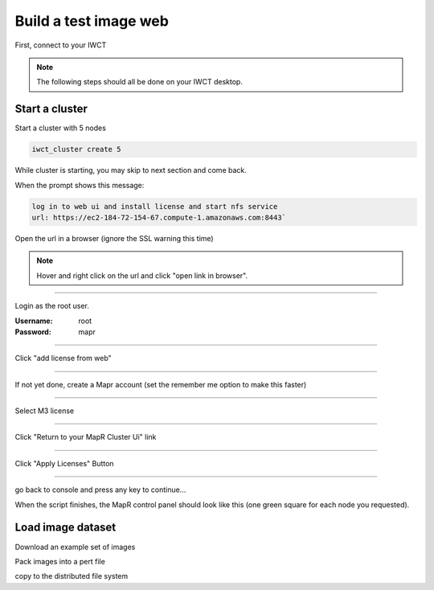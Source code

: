 **********************
Build a test image web
**********************

First, connect to your IWCT

..  note::

    The following steps should all be done on your IWCT desktop.


Start a cluster
===============

Start a cluster with 5 nodes

.. code-block:: bash
  
  iwct_cluster create 5


While cluster is starting, you may skip to next section and come back.

When the prompt shows this message:
 
.. code-block:: bash
  
  log in to web ui and install license and start nfs service
  url: https://ec2-184-72-154-67.compute-1.amazonaws.com:8443`

Open the url in a browser (ignore the SSL warning this time)

.. note::

  Hover and right click on the url and click "open link in browser". 

""""""""""""""""""""""""""

.. image:: _static/login.png
  :align: right
  :height: 50px
  

Login as the root user.  

:Username: root
:Password: mapr

""""""""""""""""""""""""""

.. image:: _static/add_license.png
  :align: right
  :height: 50px
  
Click "add license from web"

""""""""""""""""""""""""""

If not yet done, create a Mapr account (set the remember me option to make this faster)

""""""""""""""""""""""""""

Select M3 license

""""""""""""""""""""""""""

Click "Return to your MapR Cluster Ui" link

""""""""""""""""""""""""""

Click "Apply Licenses" Button

""""""""""""""""""""""""""

go back to console and press any key to continue...

When the script finishes, the MapR control panel should look like this (one green square for each node you requested).


Load image dataset 
===========================

Download an example set of images

Pack images into a pert file

copy to the distributed file system











